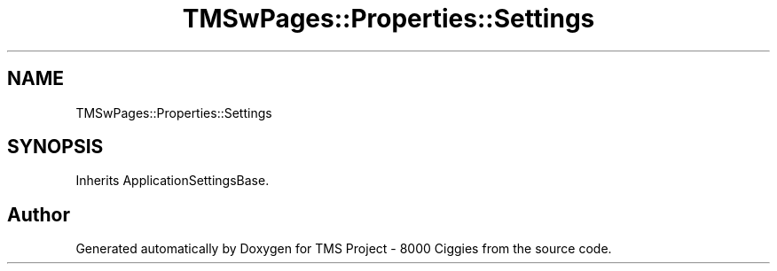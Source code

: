 .TH "TMSwPages::Properties::Settings" 3 "Fri Nov 22 2019" "Version 3.0" "TMS Project - 8000 Ciggies" \" -*- nroff -*-
.ad l
.nh
.SH NAME
TMSwPages::Properties::Settings
.SH SYNOPSIS
.br
.PP
.PP
Inherits ApplicationSettingsBase\&.

.SH "Author"
.PP 
Generated automatically by Doxygen for TMS Project - 8000 Ciggies from the source code\&.
